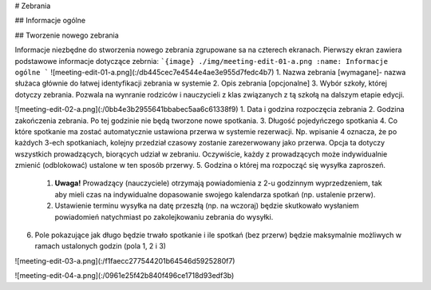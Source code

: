 # Zebrania

## Informacje ogólne

## Tworzenie nowego zebrania

Informacje niezbędne do stworzenia nowego zebrania zgrupowane sa na czterech ekranach.
Pierwszy ekran zawiera podstawowe informacje dotyczące zebrnia:
```{image} ./img/meeting-edit-01-a.png
:name: Informacje ogólne
```
![meeting-edit-01-a.png](:/db445cec7e4544e4ae3e955d7fedc4b7)
1. Nazwa zebrania [wymagane]- nazwa służaca głównie do łatwej identyfikacji zebrania w systemie
2. Opis zebrania [opcjonalne] 
3. Wybór szkoły, której dotyczy zebrania. Pozwala na wynranie rodziców i nauczycieli z klas związanych z tą szkołą na dalszym etapie edycji.


![meeting-edit-02-a.png](:/0bb4e3b2955641bbabec5aa6c61338f9)
1. Data i godzina rozpoczęcia zebrania
2. Godzina zakończenia zebrania. Po tej godzinie nie będą tworzone nowe spotkania.
3. Długość pojedyńczego spotkania
4. Co które spotkanie ma zostać automatycznie ustawiona przerwa w systemie rezerwacji. Np. wpisanie 4 oznacza, że po każdych 3-ech spotkaniach, kolejny przedział czasowy zostanie zarezerwowany jako przerwa. Opcja ta dotyczy wszystkich prowadzących, biorących  udział w zebraniu. Oczywiście, każdy z prowadzących może indywidualnie zmienić (odblokować) ustalone w ten sposób przerwy.
5. Godzina o której ma rozpocząć się wysyłka zaproszeń. 
	1. **Uwaga!** Prowadzący (nauczyciele) otrzymają powiadomienia z 2-u godzinnym wyprzedzeniem, tak aby mieli czas na indywidualne dopasowanie swojego kalendarza spotkań (np. ustalenie przerw). 
	2. Ustawienie terminu wysyłka na datę przeszłą (np. na wczoraj) będzie skutkowało wysłaniem powiadomień natychmiast po zakolejkowaniu zebrania do wysyłki.
6. Pole pokazujące jak długo będzie trwało spotkanie i ile spotkań (bez przerw) będzie maksymalnie możliwych w ramach ustalonych godzin (pola 1, 2 i 3)


![meeting-edit-03-a.png](:/f1faecc277544201b64546d5925280f7)





![meeting-edit-04-a.png](:/0961e25f42b840f496ce1718d93edf3b)
